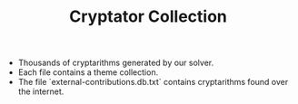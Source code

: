 #+STARTUP: overview hidestars logdone
#+LANGUAGE: en
#+TITLE: Cryptator Collection

- Thousands of cryptarithms generated by our solver.
- Each file contains a theme collection.
- The file `external-contributions.db.txt` contains cryptarithms found over the internet.
